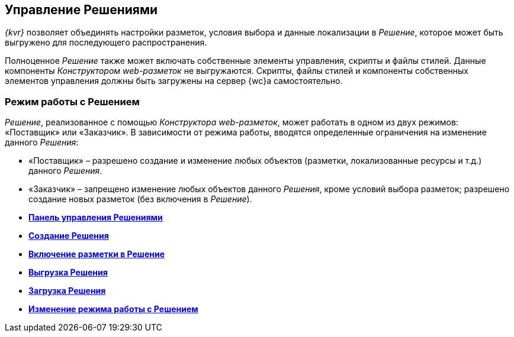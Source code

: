 
== Управление Решениями

[.dfn .term]_{kvr}_ позволяет объединять настройки разметок, условия выбора и данные локализации в [.dfn .term]_Решение_, которое может быть выгружено для последующего распространения.

Полноценное [.dfn .term]_Решение_ также может включать собственные элементы управления, скрипты и файлы стилей. Данные компоненты [.dfn .term]_Конструктором web-разметок_ не выгружаются. Скрипты, файлы стилей и компоненты собственных элементов управления должны быть загружены на сервер {wc}а самостоятельно.

[[concept_gxw_dcz_gx__solutionMode]]
=== Режим работы с Решением

[.dfn .term]_Решение_, реализованное с помощью [.dfn .term]_Конструктора web-разметок_, может работать в одном из двух режимов: «Поставщик» или «Заказчик». В зависимости от режима работы, вводятся определенные ограничения на изменение данного [.dfn .term]_Решения_:

* «Поставщик» – разрешено создание и изменение любых объектов (разметки, локализованные ресурсы и т.д.) данного [.dfn .term]_Решения_.
* «Заказчик» – запрещено изменение любых объектов данного [.dfn .term]_Решения_, кроме условий выбора разметок; разрешено создание новых разметок (без включения в [.dfn .term]_Решение_).

* *xref:dl_solution_controlpanel.adoc[Панель управления Решениями]* +
* *xref:sc_createsolution.adoc[Создание Решения]* +
* *xref:dl_solution_addlayout.adoc[Включение разметки в Решение]* +
* *xref:dl_solutions_export.adoc[Выгрузка Решения]* +
* *xref:dl_solutions_import.adoc[Загрузка Решения]* +
* *xref:ChangeSolutionMode.adoc[Изменение режима работы с Решением]* +


